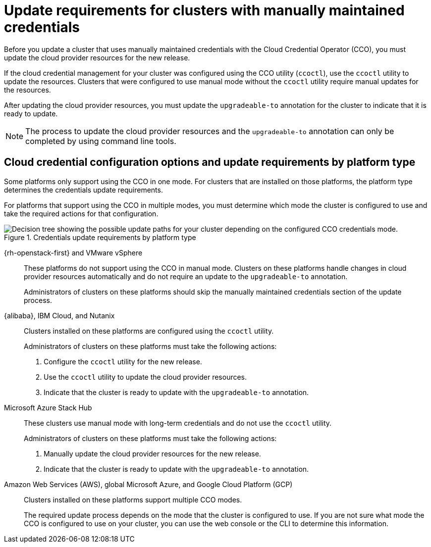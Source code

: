 // Module included in the following assemblies:
//
// * updating/preparing_for_updates/preparing-manual-creds-update.adoc
// * authentication/managing_cloud_provider_credentials/about-cloud-credential-operator.adoc

:_content-type: CONCEPT

[id="about-manually-maintained-credentials-upgrade_{context}"]
= Update requirements for clusters with manually maintained credentials

Before you update a cluster that uses manually maintained credentials with the Cloud Credential Operator (CCO), you must update the cloud provider resources for the new release.

If the cloud credential management for your cluster was configured using the CCO utility (`ccoctl`), use the `ccoctl` utility to update the resources. Clusters that were configured to use manual mode without the `ccoctl` utility require manual updates for the resources.

After updating the cloud provider resources, you must update the `upgradeable-to` annotation for the cluster to indicate that it is ready to update.

[NOTE]
====
The process to update the cloud provider resources and the `upgradeable-to` annotation can only be completed by using command line tools.
====

[id="cco-platform-options_{context}"]
== Cloud credential configuration options and update requirements by platform type

Some platforms only support using the CCO in one mode. For clusters that are installed on those platforms, the platform type determines the credentials update requirements.

For platforms that support using the CCO in multiple modes, you must determine which mode the cluster is configured to use and take the required actions for that configuration.

.Credentials update requirements by platform type
image::334_OpenShift_cluster_updating_and_CCO_workflows_0523_4.11_B.png[Decision tree showing the possible update paths for your cluster depending on the configured CCO credentials mode.]

{rh-openstack-first} and VMware vSphere::
These platforms do not support using the CCO in manual mode. Clusters on these platforms handle changes in cloud provider resources automatically and do not require an update to the `upgradeable-to` annotation.
+
Administrators of clusters on these platforms should skip the manually maintained credentials section of the update process.

{alibaba}, IBM Cloud, and Nutanix::
Clusters installed on these platforms are configured using the `ccoctl` utility.
+
Administrators of clusters on these platforms must take the following actions:
+
. Configure the `ccoctl` utility for the new release.
. Use the `ccoctl` utility to update the cloud provider resources.
. Indicate that the cluster is ready to update with the `upgradeable-to` annotation.

Microsoft Azure Stack Hub::
These clusters use manual mode with long-term credentials and do not use the `ccoctl` utility.
+
Administrators of clusters on these platforms must take the following actions:
+
. Manually update the cloud provider resources for the new release.
. Indicate that the cluster is ready to update with the `upgradeable-to` annotation.

Amazon Web Services (AWS), global Microsoft Azure, and Google Cloud Platform (GCP)::
Clusters installed on these platforms support multiple CCO modes.
+
The required update process depends on the mode that the cluster is configured to use. If you are not sure what mode the CCO is configured to use on your cluster, you can use the web console or the CLI to determine this information.
